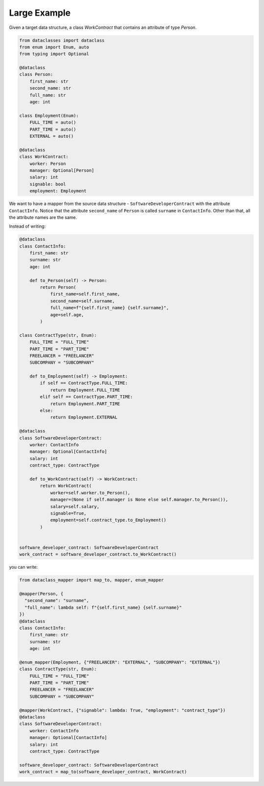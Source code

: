 Large Example
=============

Given a target data structure, a class `WorkContract` that contains an attribute of type `Person`.

.. code-block:: python

    from dataclasses import dataclass
    from enum import Enum, auto
    from typing import Optional

    @dataclass
    class Person:
        first_name: str
        second_name: str
        full_name: str
        age: int

    class Employment(Enum):
        FULL_TIME = auto()
        PART_TIME = auto()
        EXTERNAL = auto()

    @dataclass
    class WorkContract:
        worker: Person
        manager: Optional[Person]
        salary: int
        signable: bool
        employment: Employment

We want to have a mapper from the source data structure - ``SoftwareDeveloperContract`` with the attribute ``ContactInfo``.
Notice that the attribute ``second_name`` of ``Person`` is called ``surname`` in ``ContactInfo``.
Other than that, all the attribute names are the same.

Instead of writing:

.. code-block:: python

    @dataclass
    class ContactInfo:
        first_name: str
        surname: str
        age: int

        def to_Person(self) -> Person:
            return Person(
                first_name=self.first_name,
                second_name=self.surname,
                full_name=f"{self.first_name} {self.surname}",
                age=self.age,
            )

    class ContractType(str, Enum):
        FULL_TIME = "FULL_TIME"
        PART_TIME = "PART_TIME"
        FREELANCER = "FREELANCER"
        SUBCOMPANY = "SUBCOMPANY"

        def to_Employment(self) -> Employment:
            if self == ContractType.FULL_TIME:
                return Employment.FULL_TIME
            elif self == ContractType.PART_TIME:
                return Employment.PART_TIME
            else:
                return Employment.EXTERNAL

    @dataclass
    class SoftwareDeveloperContract:
        worker: ContactInfo
        manager: Optional[ContactInfo]
        salary: int
        contract_type: ContractType

        def to_WorkContract(self) -> WorkContract:
            return WorkContract(
                worker=self.worker.to_Person(),
                manager=(None if self.manager is None else self.manager.to_Person()),
                salary=self.salary,
                signable=True,
                employment=self.contract_type.to_Employment()
            )


    software_developer_contract: SoftwareDeveloperContract
    work_contract = software_developer_contract.to_WorkContract()

you can write:

.. code-block:: python

    from dataclass_mapper import map_to, mapper, enum_mapper

    @mapper(Person, {
      "second_name": "surname",
      "full_name": lambda self: f"{self.first_name} {self.surname}"
    })
    @dataclass
    class ContactInfo:
        first_name: str
        surname: str
        age: int

    @enum_mapper(Employment, {"FREELANCER": "EXTERNAL", "SUBCOMPANY": "EXTERNAL"})
    class ContractType(str, Enum):
        FULL_TIME = "FULL_TIME"
        PART_TIME = "PART_TIME"
        FREELANCER = "FREELANCER"
        SUBCOMPANY = "SUBCOMPANY"
          
    @mapper(WorkContract, {"signable": lambda: True, "employment": "contract_type"})
    @dataclass
    class SoftwareDeveloperContract:
        worker: ContactInfo
        manager: Optional[ContactInfo]
        salary: int
        contract_type: ContractType

    software_developer_contract: SoftwareDeveloperContract
    work_contract = map_to(software_developer_contract, WorkContract)

